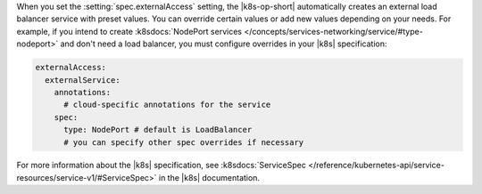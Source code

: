 When you set the :setting:`spec.externalAccess` setting, the |k8s-op-short| 
automatically creates an external load balancer service with preset values. 
You can override certain values or add new values depending on your needs. 
For example, if you intend to create :k8sdocs:`NodePort services
</concepts/services-networking/service/#type-nodeport>`
and don't need a load balancer, you must configure overrides in your
|k8s| specification:

.. code-block:: yaml

   externalAccess:
     externalService: 
       annotations:
         # cloud-specific annotations for the service
       spec:
         type: NodePort # default is LoadBalancer
         # you can specify other spec overrides if necessary

For more information about the |k8s| specification, see :k8sdocs:`ServiceSpec 
</reference/kubernetes-api/service-resources/service-v1/#ServiceSpec>` 
in the |k8s| documentation.
